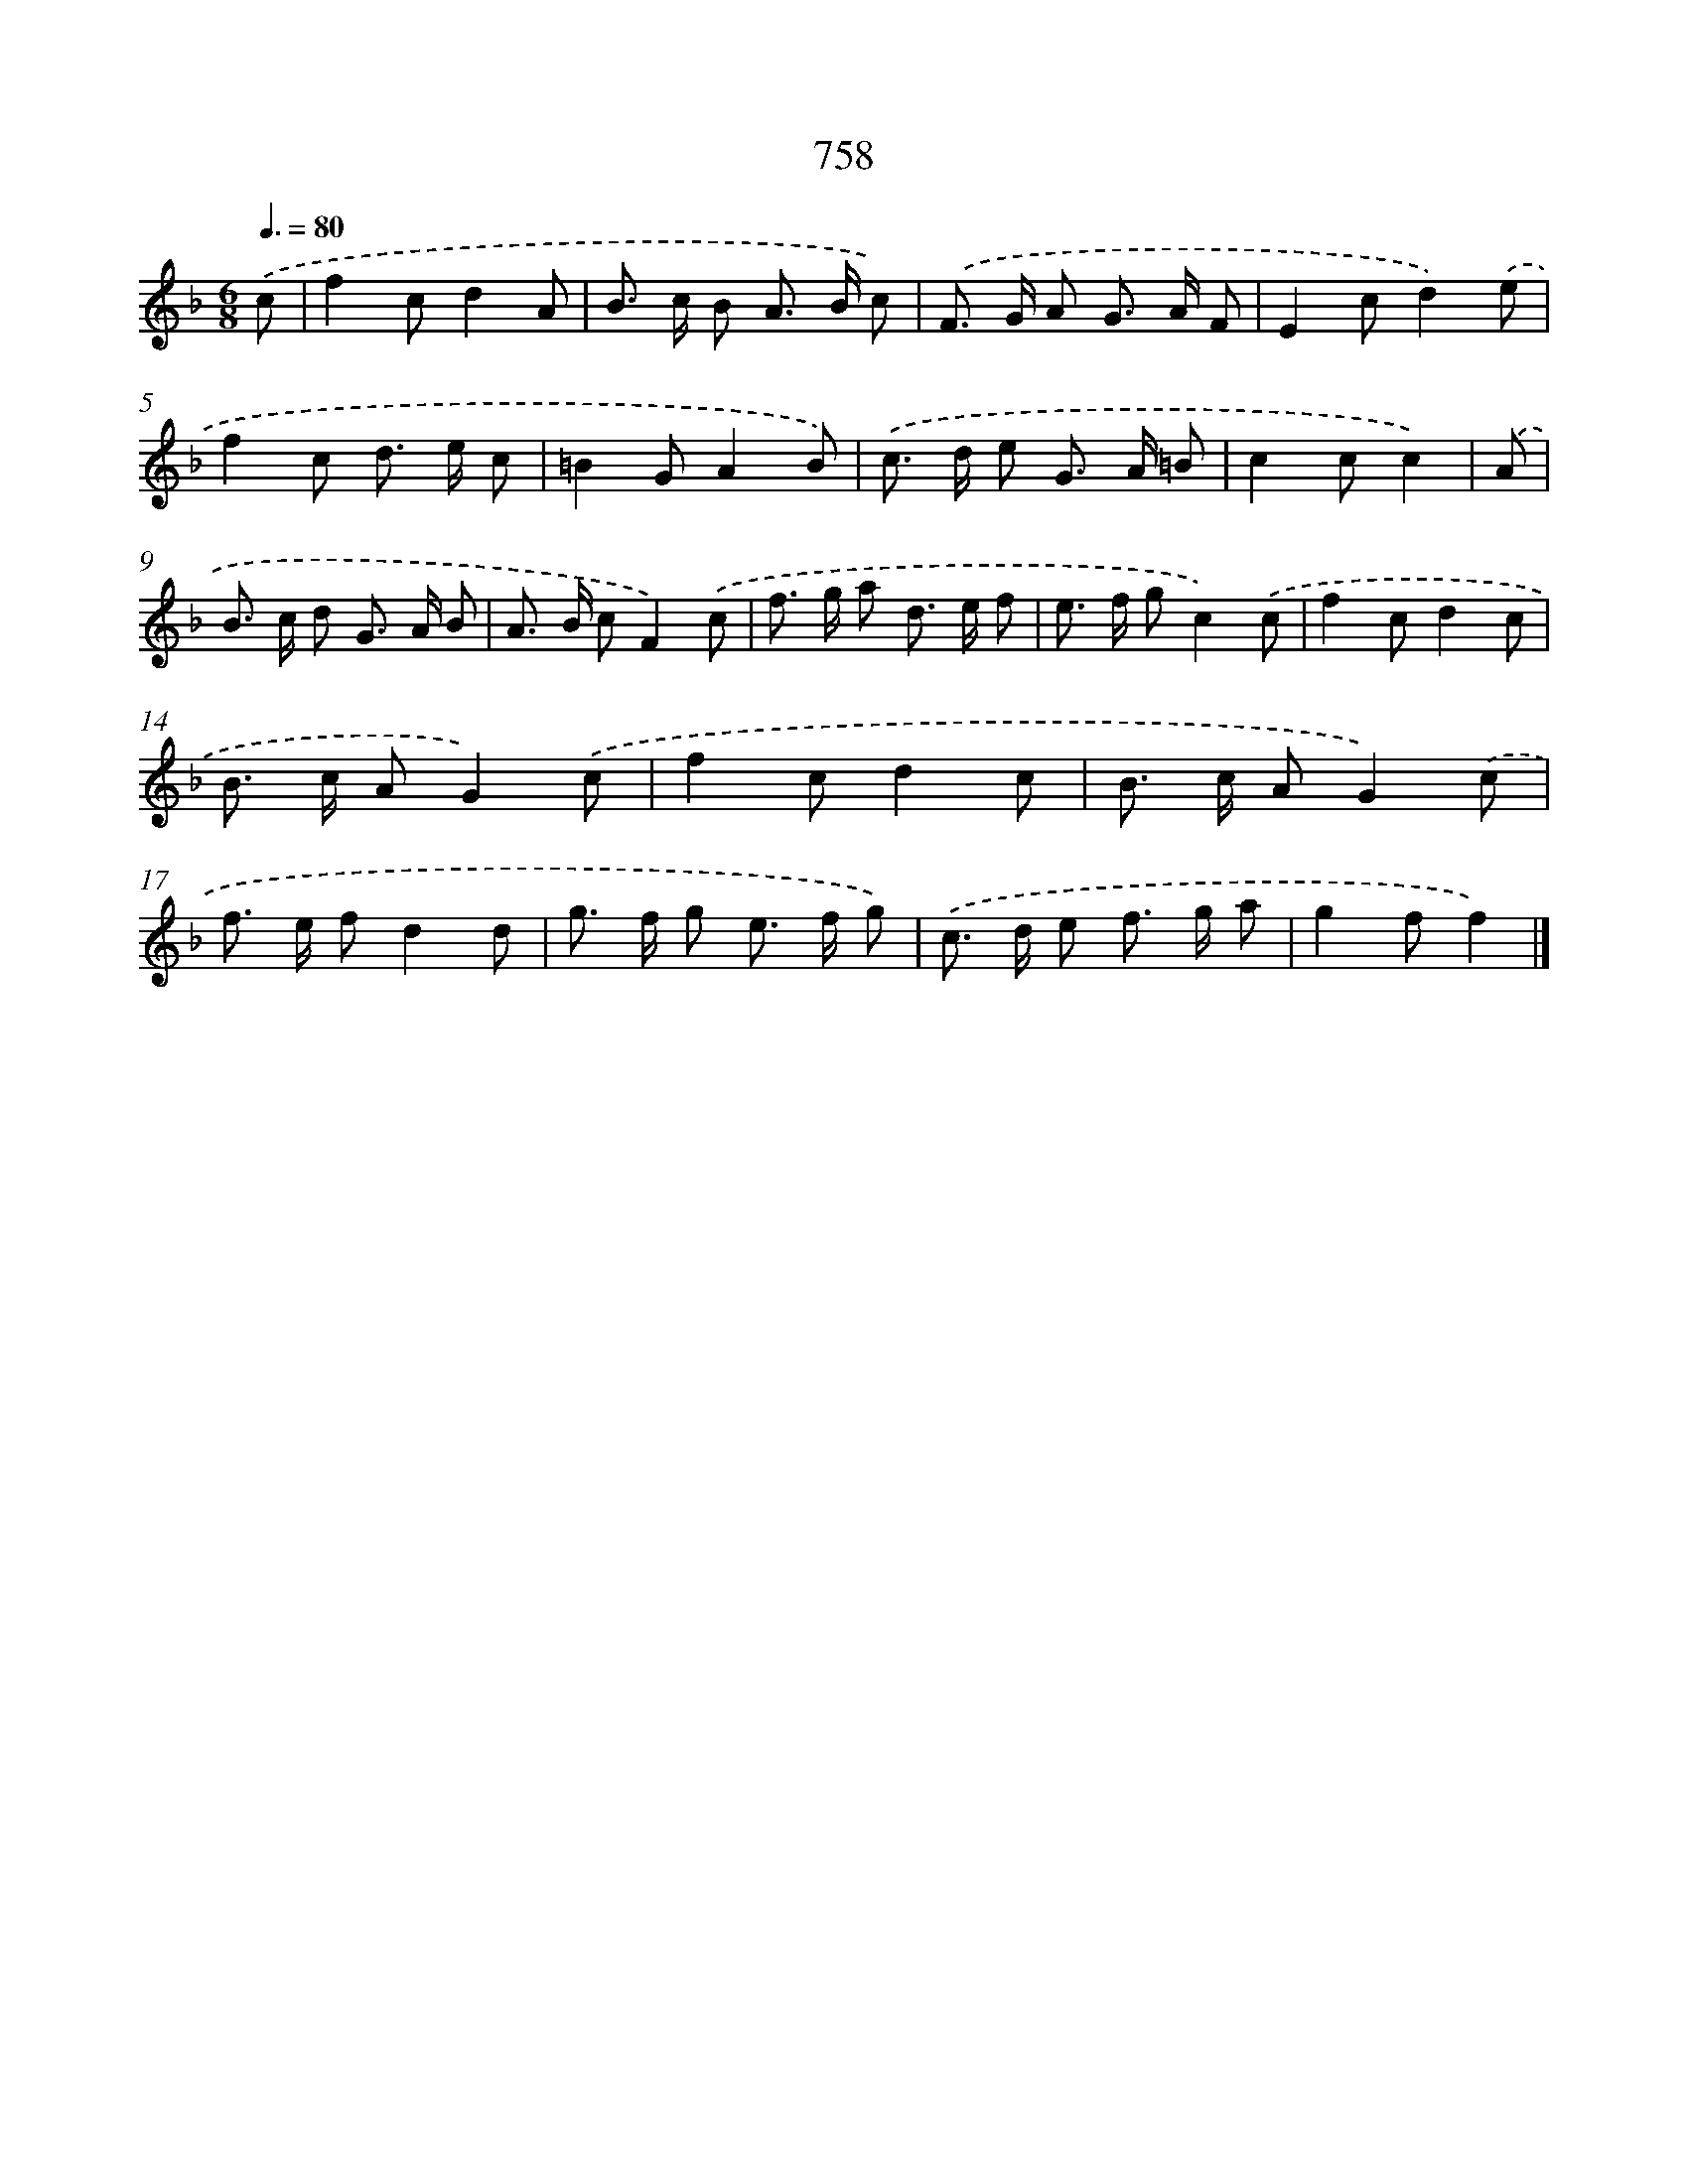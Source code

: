 X: 8511
T: 758
%%abc-version 2.0
%%abcx-abcm2ps-target-version 5.9.1 (29 Sep 2008)
%%abc-creator hum2abc beta
%%abcx-conversion-date 2018/11/01 14:36:47
%%humdrum-veritas 4190509835
%%humdrum-veritas-data 117730798
%%continueall 1
%%barnumbers 0
L: 1/8
M: 6/8
Q: 3/8=80
K: F clef=treble
.('c [I:setbarnb 1]|
f2cd2A |
B> c B A> B c) |
.('F> G A G> A F |
E2cd2).('e |
f2c d> e c |
=B2GA2B) |
.('c> d e G> A =B |
c2cc2) |
.('A [I:setbarnb 9]|
B> c d G> A B |
A> B cF2).('c |
f> g a d> e f |
e> f gc2).('c |
f2cd2c |
B> c AG2).('c |
f2cd2c |
B> c AG2).('c |
f> e fd2d |
g> f g e> f g) |
.('c> d e f> g a |
g2ff2) |]
